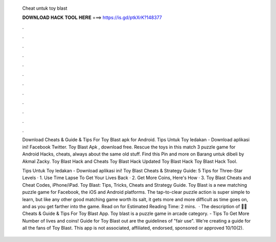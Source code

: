   Cheat untuk toy blast
  
  
  
  𝐃𝐎𝐖𝐍𝐋𝐎𝐀𝐃 𝐇𝐀𝐂𝐊 𝐓𝐎𝐎𝐋 𝐇𝐄𝐑𝐄 ===> https://is.gd/ptkXrK?148377
  
  
  
  .
  
  
  
  .
  
  
  
  .
  
  
  
  .
  
  
  
  .
  
  
  
  .
  
  
  
  .
  
  
  
  .
  
  
  
  .
  
  
  
  .
  
  
  
  .
  
  
  
  .
  
  Download Cheats & Guide & Tips For Toy Blast apk for Android. Tips Untuk Toy ledakan - Download aplikasi ini! Facebook Twitter. Toy Blast Apk , download free. Rescue the toys in this match 3 puzzle game for Android Hacks, cheats, always about the same old stuff. Find this Pin and more on Barang untuk dibeli by Akmal Zacky. Toy Blast Hack and Cheats Toy Blast Hack Updated Toy Blast Hack Toy Blast Hack Tool.
  
  Tips Untuk Toy ledakan - Download aplikasi ini! Toy Blast Cheats & Strategy Guide: 5 Tips for Three-Star Levels · 1. Use Time Lapse To Get Your Lives Back · 2. Get More Coins, Here's How · 3. Toy Blast Cheats and Cheat Codes, iPhone/iPad. Toy Blast: Tips, Tricks, Cheats and Strategy Guide. Toy Blast is a new matching puzzle game for Facebook, the iOS and Android platforms. The tap-to-clear puzzle action is super simple to learn, but like any other good matching game worth its salt, it gets more and more difficult as time goes on, and as you get farther into the game. Read on for Estimated Reading Time: 2 mins.  · The description of 🔑🤑Cheats & Guide & Tips For Toy Blast App. Toy blast is a puzzle game in arcade category. - Tips To Get More Number of lives and coins! Guide for Toy Blast out are the guidelines of "fair use". We're creating a guide for all the fans of Toy Blast. This app is not associated, affiliated, endorsed, sponsored or approved 10/10(2).
